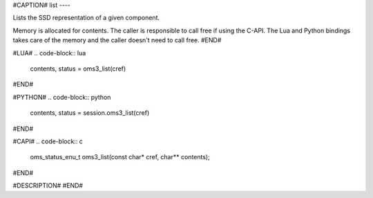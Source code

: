 #CAPTION#
list
----

Lists the SSD representation of a given component.

Memory is allocated for contents. The caller is responsible to call free if
using the C-API. The Lua and Python bindings takes care of the memory and the
caller doesn't need to call free.
#END#

#LUA#
.. code-block:: lua

  contents, status = oms3_list(cref)

#END#

#PYTHON#
.. code-block:: python

  contents, status = session.oms3_list(cref)

#END#

#CAPI#
.. code-block:: c

  oms_status_enu_t oms3_list(const char* cref, char** contents);

#END#

#DESCRIPTION#
#END#
